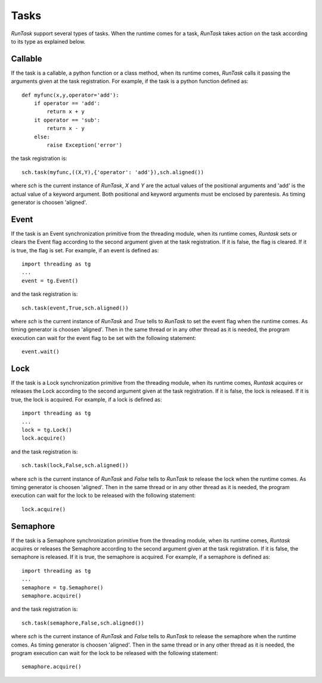 
.. role:: red

.. raw:: html

    <style> .red {color: red; font-weight: bold} </style>



=====
Tasks
=====

*RunTask* support several types of tasks. When the runtime comes for a task,
*RunTask* takes action on the task according to its type as explained below.

Callable
========

If the task is a callable, a python function or a class method, when its
runtime comes, *RunTask* calls it passing the arguments given at the task
registration. For example, if the task is a python function defined as::

    def myfunc(x,y,operator='add'):
        if operator == 'add':
            return x + y
        it operator == 'sub':
            return x - y
        else:
            raise Exception('error')

the task registration is::

    sch.task(myfunc,((X,Y),{'operator': 'add'}),sch.aligned())

where *sch* is the current instance of *RunTask*, *X* and *Y* are the actual
values of the positional arguments and 'add' is the actual value of a keyword
argument.
Both positional and keyword arguments must be enclosed by parentesis.
As timing generator is choosen 'aligned'.


Event
=====

If the task is an Event synchronization primitive from the threading module,
when its runtime comes, *Runtask* sets or clears the Event flag according
to the second argument given at the task registration. If it is false, the
flag is cleared. If it is true, the flag is set. For example, if an event
is defined as::

    import threading as tg
    ...
    event = tg.Event()

and the task registration is::

    sch.task(event,True,sch.aligned())

where *sch* is the current instance of *RunTask* and *True* tells to *RunTask*
to set the event flag when the runtime comes.
As timing generator is choosen 'aligned'.
Then in the same thread or in any other thread as it is needed, the program
execution can wait for the event flag to be set with the following statement::

    event.wait()


Lock
====

If the task is a Lock synchronization primitive from the threading module,
when its runtime comes, *Runtask* acquires or releases the Lock according
to the second argument given at the task registration. If it is false, the
lock is released. If it is true, the lock is acquired. For example, if a lock
is defined as::

    import threading as tg
    ...
    lock = tg.Lock()
    lock.acquire()

and the task registration is::

    sch.task(lock,False,sch.aligned())

where *sch* is the current instance of *RunTask* and *False* tells to *RunTask*
to release the lock when the runtime comes.
As timing generator is choosen 'aligned'.
Then in the same thread or in any other thread as it is needed, the program
execution can wait for the lock to be released with the following statement::

    lock.acquire()


Semaphore
=========

If the task is a Semaphore synchronization primitive from the threading module,
when its runtime comes, *Runtask* acquires or releases the Semaphore according
to the second argument given at the task registration. If it is false, the
semaphore is released. If it is true, the semaphore is acquired. For example,
if a semaphore is defined as::

    import threading as tg
    ...
    semaphore = tg.Semaphore()
    semaphore.acquire()

and the task registration is::

    sch.task(semaphore,False,sch.aligned())

where *sch* is the current instance of *RunTask* and *False* tells to *RunTask*
to release the semaphore when the runtime comes.
As timing generator is choosen 'aligned'.
Then in the same thread or in any other thread as it is needed, the program
execution can wait for the lock to be released with the following statement::

    semaphore.acquire()


